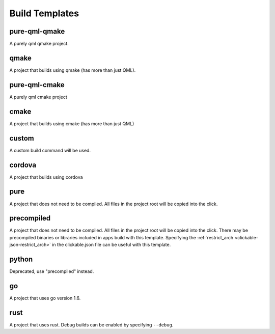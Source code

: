 .. _build-templates:

Build Templates
===============

pure-qml-qmake
--------------

A purely qml qmake project.

qmake
-----

A project that builds using qmake (has more than just QML).

pure-qml-cmake
--------------

A purely qml cmake project

cmake
-----

A project that builds using cmake (has more than just QML)

custom
------

A custom build command will be used.

cordova
-------

A project that builds using cordova

pure
----

A project that does not need to be compiled. All files in the project root will be copied into the click.

precompiled
-----------

A project that does not need to be compiled. All files in the project root will be copied into the click.
There may be precompiled binaries or libraries included in apps build with this template.
Specifying the :ref:`restrict_arch <clickable-json-restrict_arch>` in the clickable.json file can be useful with this template.

python
------

Deprecated, use "precompiled" instead.

go
--

A project that uses go version 1.6.

rust
----

A project that uses rust. Debug builds can be enabled by specifying ``--debug``.

